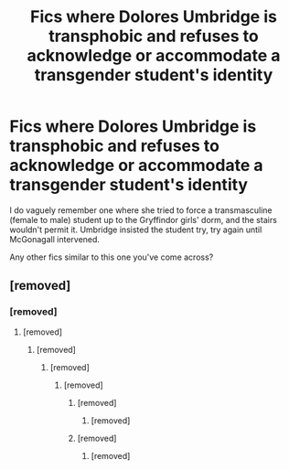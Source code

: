 #+TITLE: Fics where Dolores Umbridge is transphobic and refuses to acknowledge or accommodate a transgender student's identity

* Fics where Dolores Umbridge is transphobic and refuses to acknowledge or accommodate a transgender student's identity
:PROPERTIES:
:Author: teacup-dragon
:Score: 0
:DateUnix: 1604329109.0
:DateShort: 2020-Nov-02
:FlairText: Request
:END:
I do vaguely remember one where she tried to force a transmasculine (female to male) student up to the Gryffindor girls' dorm, and the stairs wouldn't permit it. Umbridge insisted the student try, try again until McGonagall intervened.

Any other fics similar to this one you've come across?


** [removed]
:PROPERTIES:
:Score: -2
:DateUnix: 1604329664.0
:DateShort: 2020-Nov-02
:END:

*** [removed]
:PROPERTIES:
:Score: 0
:DateUnix: 1604334589.0
:DateShort: 2020-Nov-02
:END:

**** [removed]
:PROPERTIES:
:Score: 2
:DateUnix: 1604335360.0
:DateShort: 2020-Nov-02
:END:

***** [removed]
:PROPERTIES:
:Score: 3
:DateUnix: 1604336266.0
:DateShort: 2020-Nov-02
:END:

****** [removed]
:PROPERTIES:
:Score: 2
:DateUnix: 1604336910.0
:DateShort: 2020-Nov-02
:END:

******* [removed]
:PROPERTIES:
:Score: 4
:DateUnix: 1604337099.0
:DateShort: 2020-Nov-02
:END:

******** [removed]
:PROPERTIES:
:Score: 5
:DateUnix: 1604337559.0
:DateShort: 2020-Nov-02
:END:

********* [removed]
:PROPERTIES:
:Score: 4
:DateUnix: 1604337653.0
:DateShort: 2020-Nov-02
:END:


******** [removed]
:PROPERTIES:
:Score: 1
:DateUnix: 1604337296.0
:DateShort: 2020-Nov-02
:END:

********* [removed]
:PROPERTIES:
:Score: 1
:DateUnix: 1604337380.0
:DateShort: 2020-Nov-02
:END:
